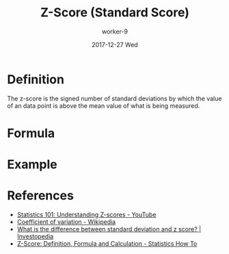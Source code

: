 #+TITLE:       Z-Score (Standard Score)
#+AUTHOR:      worker-9
#+DATE:        2017-12-27 Wed
#+URI:         /math/z-/score/
#+KEYWORDS:    stats
#+TAGS:        stats
#+LANGUAGE:    en
#+OPTIONS:     H:3 num:nil toc:nil \n:nil ::t |:t ^:nil -:nil f:t *:t <:t
#+DESCRIPTION: The Z-Score

* Definition

The z-score is the signed number of standard deviations by which the value of an data point is above the mean value of what is being measured.


#+BEGIN_EXPORT html
<img src='/media/img/normal-distribution.svg' />
#+END_EXPORT

* Formula

\begin{equation}
z = \frac{\chi - \mu} {\sigma}
\end{equation}

* Example


* References
- [[https://www.youtube.com/watch?v=bUu5HIHIrRw&index=2&list=PLAshlHpA2Iwc10-3HIioqUtqG0Fc4MNpp][Statistics 101: Understanding Z-scores - YouTube]]
- [[https://en.wikipedia.org/wiki/Coefficient_of_variation][Coefficient of variation - Wikipedia]]
- [[https://www.investopedia.com/ask/answers/021115/what-difference-between-standard-deviation-and-z-score.asp][What is the difference between standard deviation and z score? | Investopedia]]
- [[http://www.statisticshowto.com/probability-and-statistics/z-score/][Z-Score: Definition, Formula and Calculation - Statistics How To]]
